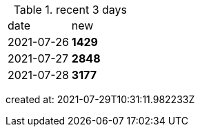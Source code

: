 
.recent 3 days
|===

|date|new


^|2021-07-26
>s|1429


^|2021-07-27
>s|2848


^|2021-07-28
>s|3177


|===

created at: 2021-07-29T10:31:11.982233Z
